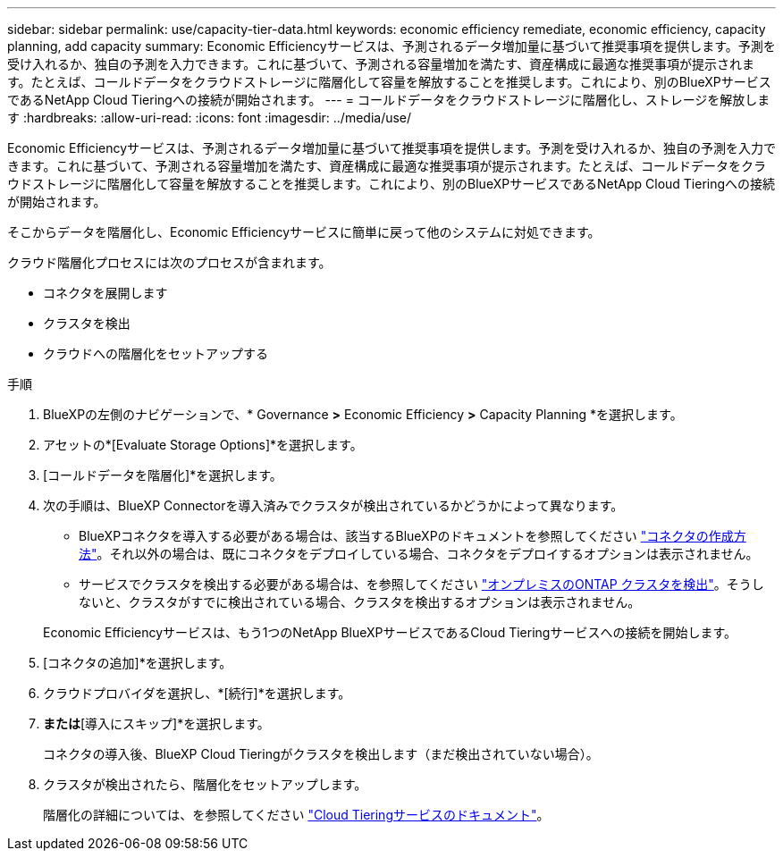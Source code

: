 ---
sidebar: sidebar 
permalink: use/capacity-tier-data.html 
keywords: economic efficiency remediate, economic efficiency, capacity planning, add capacity 
summary: Economic Efficiencyサービスは、予測されるデータ増加量に基づいて推奨事項を提供します。予測を受け入れるか、独自の予測を入力できます。これに基づいて、予測される容量増加を満たす、資産構成に最適な推奨事項が提示されます。たとえば、コールドデータをクラウドストレージに階層化して容量を解放することを推奨します。これにより、別のBlueXPサービスであるNetApp Cloud Tieringへの接続が開始されます。 
---
= コールドデータをクラウドストレージに階層化し、ストレージを解放します
:hardbreaks:
:allow-uri-read: 
:icons: font
:imagesdir: ../media/use/


[role="lead"]
Economic Efficiencyサービスは、予測されるデータ増加量に基づいて推奨事項を提供します。予測を受け入れるか、独自の予測を入力できます。これに基づいて、予測される容量増加を満たす、資産構成に最適な推奨事項が提示されます。たとえば、コールドデータをクラウドストレージに階層化して容量を解放することを推奨します。これにより、別のBlueXPサービスであるNetApp Cloud Tieringへの接続が開始されます。

そこからデータを階層化し、Economic Efficiencyサービスに簡単に戻って他のシステムに対処できます。

クラウド階層化プロセスには次のプロセスが含まれます。

* コネクタを展開します
* クラスタを検出
* クラウドへの階層化をセットアップする


.手順
. BlueXPの左側のナビゲーションで、* Governance *>* Economic Efficiency *>* Capacity Planning *を選択します。
. アセットの*[Evaluate Storage Options]*を選択します。
. [コールドデータを階層化]*を選択します。
. 次の手順は、BlueXP Connectorを導入済みでクラスタが検出されているかどうかによって異なります。
+
** BlueXPコネクタを導入する必要がある場合は、該当するBlueXPのドキュメントを参照してください https://docs.netapp.com/us-en/cloud-manager-setup-admin/concept-connectors.html["コネクタの作成方法"^]。それ以外の場合は、既にコネクタをデプロイしている場合、コネクタをデプロイするオプションは表示されません。
** サービスでクラスタを検出する必要がある場合は、を参照してください https://docs.netapp.com/us-en/cloud-manager-ontap-onprem/task-discovering-ontap.html["オンプレミスのONTAP クラスタを検出"^]。そうしないと、クラスタがすでに検出されている場合、クラスタを検出するオプションは表示されません。


+
Economic Efficiencyサービスは、もう1つのNetApp BlueXPサービスであるCloud Tieringサービスへの接続を開始します。

. [コネクタの追加]*を選択します。
. クラウドプロバイダを選択し、*[続行]*を選択します。
. [続行]*または*[導入にスキップ]*を選択します。
+
コネクタの導入後、BlueXP Cloud Tieringがクラスタを検出します（まだ検出されていない場合）。

. クラスタが検出されたら、階層化をセットアップします。
+
階層化の詳細については、を参照してください https://docs.netapp.com/us-en/cloud-manager-tiering/index.html["Cloud Tieringサービスのドキュメント"^]。



